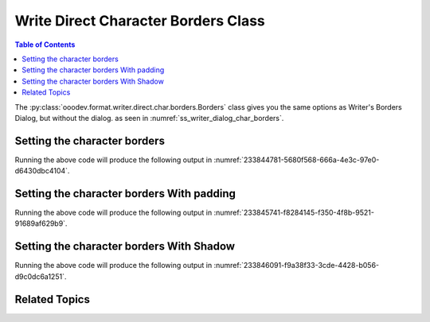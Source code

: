 .. _help_writer_format_direct_char_borders:

Write Direct Character Borders Class
====================================

.. contents:: Table of Contents
    :local:
    :backlinks: none
    :depth: 2

The :py:class:`ooodev.format.writer.direct.char.borders.Borders` class gives you the same options
as Writer's Borders Dialog, but without the dialog. as seen in :numref:`ss_writer_dialog_char_borders`.

.. cssclass:: screen_shot

    .. _ss_writer_dialog_char_borders:
    .. figure:: https://user-images.githubusercontent.com/4193389/233844568-3688fa44-bd94-468c-970a-d2b0f5261983.png
        :alt: Writer dialog Character Borders
        :figclass: align-center
        :width: 450px

        Writer dialog Character Borders

Setting the character borders
-----------------------------

.. tabs::

    .. code-tab:: python

        from ooodev.format.writer.direct.char.borders import Borders, Side
        from ooodev.format.writer.direct.char.borders import Padding
        from ooodev.format.writer.direct.char.borders import Shadow
        from ooodev.format import StandardColor
        from ooodev.office.write import Write
        from ooodev.utils.gui import GUI
        from ooodev.loader.lo import Lo

        def main() -> int:
            with Lo.Loader(Lo.ConnectPipe()):
                doc = Write.create_doc()
                GUI.set_visible(doc=doc)
                Lo.delay(300)
                GUI.zoom(GUI.ZoomEnum.ZOOM_150_PERCENT)
                cursor = Write.get_cursor(doc)

                Write.append(cursor, "Hello ")

                side = Side(color=StandardColor.GREEN_LIGHT2)
                border_style = Borders(all=side)

                Write.append(cursor, "World", styles=[border_style])
                Write.end_paragraph(cursor)

                Lo.delay(1_000)
                Lo.close_doc(doc)
            return 0

        if __name__ == "__main__":
            sys.exit(main())

    .. only:: html

        .. cssclass:: tab-none

            .. group-tab:: None

Running the above code will produce the following output in :numref:`233844781-5680f568-666a-4e3c-97e0-d6430dbc4104`.

.. cssclass:: screen_shot

    .. _233844781-5680f568-666a-4e3c-97e0-d6430dbc4104:
    .. figure:: https://user-images.githubusercontent.com/4193389/233844781-5680f568-666a-4e3c-97e0-d6430dbc4104.png
        :alt: Character Borders
        :figclass: align-center

        Character Borders

Setting the character borders With padding
------------------------------------------

.. tabs::

    .. code-tab:: python

        # ... other code
        cursor = Write.get_cursor(doc)

        Write.append(cursor, "Hello ")
    
        side = Side(color=StandardColor.GREEN_LIGHT2)
        border_style = Borders(all=side)
        # create a padding of 3 mm on all sides
        padding_style = Padding(all=3)
        Write.append(cursor, "World", styles=[border_style, padding_style])
        Write.end_paragraph(cursor)

    .. only:: html

        .. cssclass:: tab-none

            .. group-tab:: None

Running the above code will produce the following output in :numref:`233845741-f8284145-f350-4f8b-9521-91689af629b9`.

.. cssclass:: screen_shot

    .. _233845741-f8284145-f350-4f8b-9521-91689af629b9:
    .. figure:: https://user-images.githubusercontent.com/4193389/233845741-f8284145-f350-4f8b-9521-91689af629b9.png
        :alt: Character Borders with shadow
        :figclass: align-center

        Character Borders with shadow

Setting the character borders With Shadow
-----------------------------------------

.. tabs::

    .. code-tab:: python

        # ... other code
        cursor = Write.get_cursor(doc)

        side = Side(color=StandardColor.GREEN_LIGHT2)
        border_style = Borders(all=side)

        Write.append(cursor, "Hello ")
        # create shadow
        shadow_style = Shadow(color=StandardColor.GREEN_DARK2, width=1.0)
        Write.append(cursor, "World", styles=[border_style, shadow_style])
        Write.end_paragraph(cursor)

    .. only:: html

        .. cssclass:: tab-none

            .. group-tab:: None

Running the above code will produce the following output in :numref:`233846091-f9a38f33-3cde-4428-b056-d9c0dc6a1251`.

.. cssclass:: screen_shot

    .. _233846091-f9a38f33-3cde-4428-b056-d9c0dc6a1251:
    .. figure:: https://user-images.githubusercontent.com/4193389/233846091-f9a38f33-3cde-4428-b056-d9c0dc6a1251.png
        :alt: Character Borders with shadow
        :figclass: align-center

        Character Borders with shadow

Related Topics
--------------

.. seealso::

    .. cssclass:: ul-list

        - :ref:`help_format_format_kinds`
        - :ref:`help_format_coding_style`
        - :ref:`help_writer_format_modify_char_borders`
        - :ref:`help_calc_format_direct_cell_borders`
        - :py:class:`~ooodev.utils.gui.GUI`
        - :py:class:`~ooodev.loader.Lo`
        - :py:class:`ooodev.format.writer.direct.char.borders.Borders`
        - :py:class:`ooodev.format.writer.direct.char.borders.Padding`
        - :py:class:`ooodev.format.writer.direct.char.borders.Shadow`